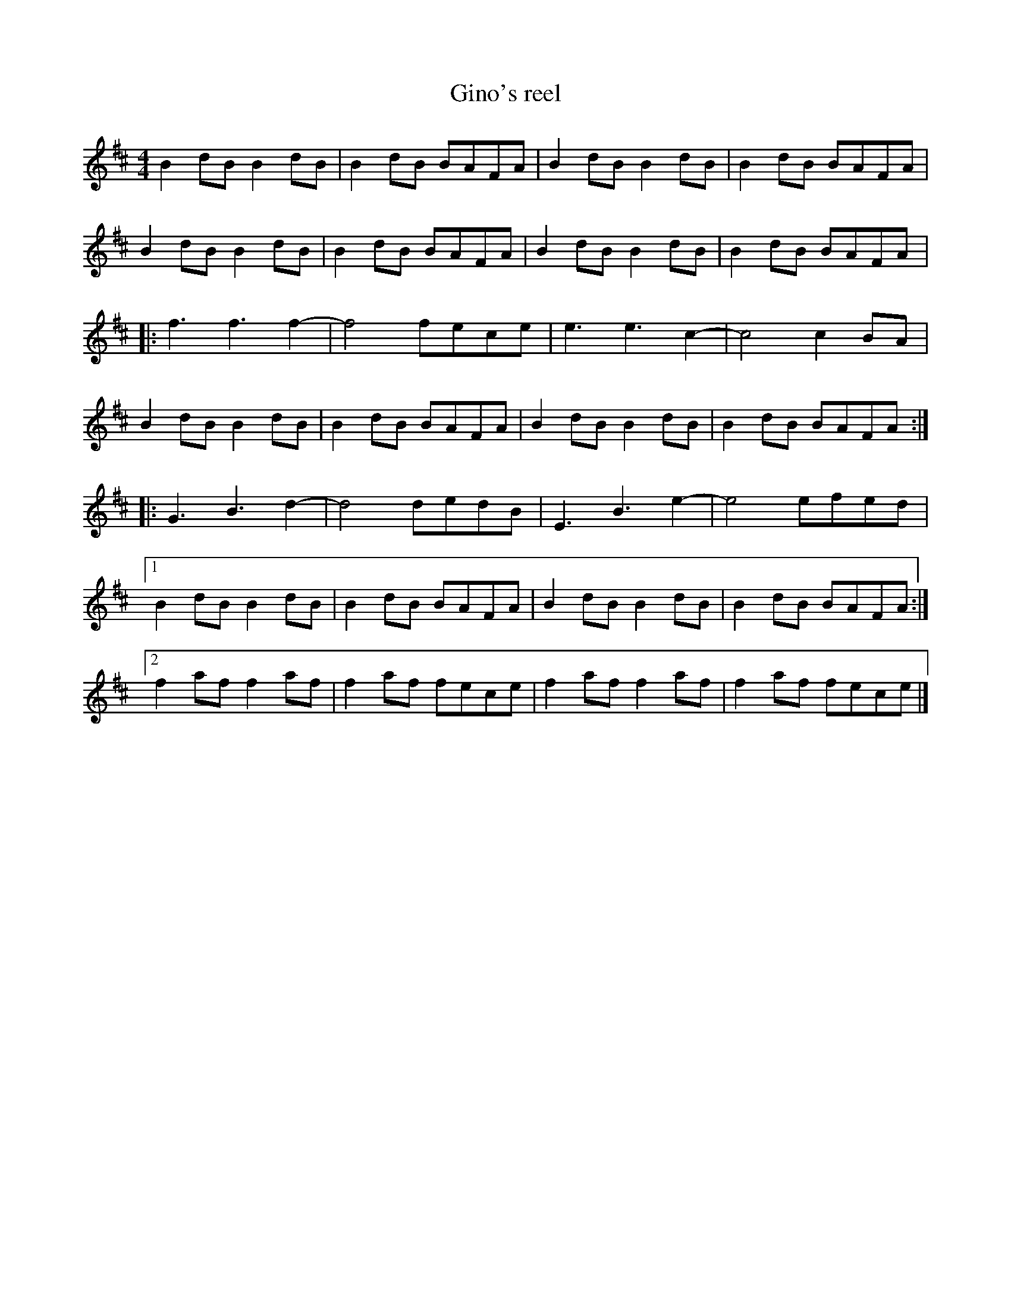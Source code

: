 X:120
T:Gino's reel
Z:robin.beech@mcgill.ca
S:Gino, Bar Utopik, Montreal
R:reel
M:4/4
L:1/8
K:Bmin
B2dB B2dB | B2dB BAFA | B2dB B2dB | B2dB BAFA |
B2dB B2dB | B2dB BAFA | B2dB B2dB | B2dB BAFA |:
f3 f3 f2- | f4 fece | e3 e3 c2- | c4 c2BA |
B2dB B2dB | B2dB BAFA | B2dB B2dB | B2dB BAFA :|
K:D
|: G3 B3 d2- | d4 dedB | E3 B3 e2- | e4 efed |1
B2dB B2dB | B2dB BAFA | B2dB B2dB | B2dB BAFA :|2
f2af f2af | f2af fece | f2af f2af | f2af fece |]
